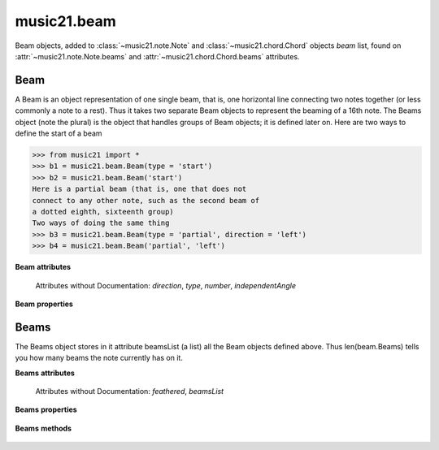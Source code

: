 .. _moduleBeam:

music21.beam
============

.. WARNING: DO NOT EDIT THIS FILE: AUTOMATICALLY GENERATED

.. module:: music21.beam

Beam objects, added to :class:`~music21.note.Note` and :class:`~music21.chord.Chord` objects `beam` list, found on :attr:`~music21.note.Note.beams` and :attr:`~music21.chord.Chord.beams` attributes. 




Beam
----



.. class:: Beam(type=None, direction=None)

    A Beam is an object representation of one single beam, that is, one horizontal line connecting two notes together (or less commonly a note to a rest).  Thus it takes two separate Beam objects to represent the beaming of a 16th note. The Beams object (note the plural) is the object that handles groups of Beam objects; it is defined later on. Here are two ways to define the start of a beam 

    >>> from music21 import *
    >>> b1 = music21.beam.Beam(type = 'start')
    >>> b2 = music21.beam.Beam('start')
    Here is a partial beam (that is, one that does not 
    connect to any other note, such as the second beam of 
    a dotted eighth, sixteenth group) 
    Two ways of doing the same thing 
    >>> b3 = music21.beam.Beam(type = 'partial', direction = 'left')
    >>> b4 = music21.beam.Beam('partial', 'left')

    

    **Beam** **attributes**

        Attributes without Documentation: `direction`, `type`, `number`, `independentAngle`

    **Beam** **properties**

        .. attribute:: mx

            

            

            >>> from music21 import *
            >>> a = Beam()
            >>> a.type = 'start'
            >>> a.number = 1
            >>> b = a.mx
            >>> b.get('charData')
            'begin' 
            >>> b.get('number')
            1 
            >>> a.type = 'partial'
            >>> a.direction = 'left'
            >>> b = a.mx
            >>> b.get('charData')
            'backward hook' 


Beams
-----



.. class:: Beams()

    The Beams object stores in it attribute beamsList (a list) all the Beam objects defined above.  Thus len(beam.Beams) tells you how many beams the note currently has on it. 

    **Beams** **attributes**

        Attributes without Documentation: `feathered`, `beamsList`

    **Beams** **properties**

        .. attribute:: mx

            Returns a list of mxBeam objects 

    **Beams** **methods**

        .. method:: append(type=None, direction=None)

            No documentation. 

        .. method:: fill(level=None)

            A quick way of setting the beams list for a particular duration, for instance, fill("16th") will clear the current list of beams in the Beams object and add two beams.  fill(2) will do the same (though note that that is an int, not a string). It does not do anything to the direction that the beams are going in. Both "eighth" and "8th" work.  Adding more than six beams (i.e. things like 512th notes) raises an error. 

            >>> from music21 import *
            >>> a = music21.beam.Beams()
            >>> a.fill('16th')
            >>> len(a)
            2 
            >>> a.fill('32nd')
            >>> len(a)
            3 
            >>> a.beamsList[2]
            <music21.beam.Beam object at 0x...> 

        .. method:: getByNumber(number)

            Gets an internal beam object by number... 

            >>> from music21 import *
            >>> a = Beams()
            >>> a.fill('16th')
            >>> a.setAll('start')
            >>> a.getByNumber(2).type
            'start' 

        .. method:: getNumbers()

            Returns a list of all defined beam numbers; it should normally be a set of consecutive integers, but it might not be. 

            >>> from music21 import *
            >>> a = Beams()
            >>> a.fill('32nd')
            >>> a.getNumbers()
            [1, 2, 3] 

        .. method:: getTypeByNumber(number)

            Get beam type, with direction, by number 

            >>> from music21 import *
            >>> a = Beams()
            >>> a.fill('16th')
            >>> a.setAll('start')
            >>> a.setByNumber(2, 'partial-right')
            >>> a.getTypeByNumber(2)
            'partial-right' 
            >>> a.getTypeByNumber(1)
            'start' 

        .. method:: getTypes()

            Returns a list of all beam types defined for the current beams 

            >>> from music21 import *
            >>> a = Beams()
            >>> a.fill('16th')
            >>> a.setAll('start')
            >>> a.getTypes()
            ['start', 'start'] 

        .. method:: setAll(type, direction=None)

            setAll is a method of convenience that sets the type of each of the beam objects within the beamsList to the specified type. It also takes an optional "direction" attribute that sets the direction for each beam (otherwise the direction of each beam is set to None) Acceptable directions (start, stop, continue, etc.) are listed under Beam() above. 

            >>> from music21 import *
            >>> a = music21.beam.Beams()
            >>> a.fill('16th')
            >>> a.setAll('start')
            >>> a.getTypes()
            ['start', 'start'] 

            

        .. method:: setByNumber(number, type, direction=None)

            Set an internal beam object by number, or rhythmic symbol level 

            >>> from music21 import *
            >>> a = Beams()
            >>> a.fill('16th')
            >>> a.setAll('start')
            >>> a.setByNumber(1, 'continue')
            >>> a.beamsList[0].type
            'continue' 
            >>> a.setByNumber(2, 'stop')
            >>> a.beamsList[1].type
            'stop' 
            >>> a.setByNumber(2, 'partial-right')
            >>> a.beamsList[1].type
            'partial' 
            >>> a.beamsList[1].direction
            'right' 


